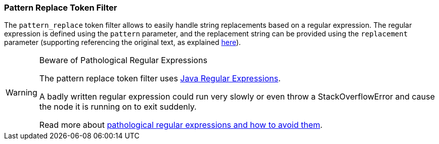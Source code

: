 [[analysis-pattern_replace-tokenfilter]]
=== Pattern Replace Token Filter

The `pattern_replace` token filter allows to easily handle string
replacements based on a regular expression. The regular expression is
defined using the `pattern` parameter, and the replacement string can be
provided using the `replacement` parameter (supporting referencing the
original text, as explained
http://docs.oracle.com/javase/6/docs/api/java/util/regex/Matcher.html#appendReplacement(java.lang.StringBuffer,%20java.lang.String)[here]).

[WARNING]
.Beware of Pathological Regular Expressions
========================================

The pattern replace token filter uses
http://docs.oracle.com/javase/8/docs/api/java/util/regex/Pattern.html[Java Regular Expressions].

A badly written regular expression could run very slowly or even throw a
StackOverflowError and cause the node it is running on to exit suddenly.

Read more about http://www.regular-expressions.info/catastrophic.html[pathological regular expressions and how to avoid them].

========================================
